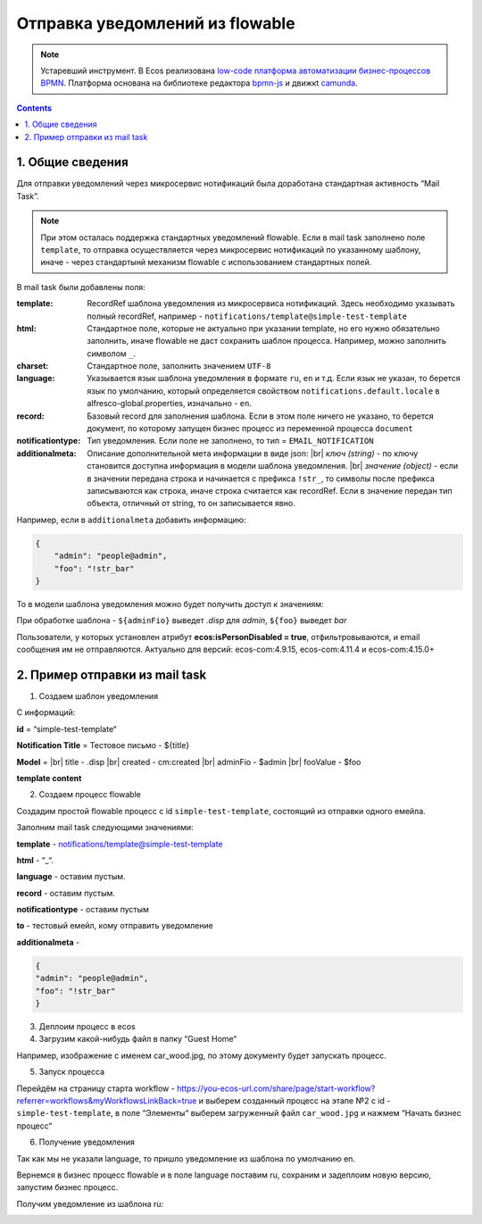 Отправка уведомлений из flowable
==================================

.. note::

    Устаревший инструмент. В Ecos реализована `low-code платформа автоматизации бизнес-процессов BPMN <ecos_bpmn>`_. Платформа основана на библиотеке редактора `bpmn-js <https://bpmn.io/>`_ и движкt `camunda <https://camunda.com/>`_.


.. contents::

1. Общие сведения
-----------------

Для отправки уведомлений через микросервис нотификаций была доработана стандартная активность “Mail Task”.

.. note:: 

    При этом осталась поддержка стандартных уведомлений flowable. Если в mail task заполнено поле ``template``, то отправка осуществляется через микросервис нотификаций по указанному шаблону, иначе - через стандартынй механизм flowable с использованием стандартных полей.

В mail task были добавлены поля:

:template: RecordRef шаблона уведомления из микросервиса нотификаций. Здесь необходимо указывать полный recordRef, например - ``notifications/template@simple-test-template``

:html: Стандартное поле, которые не актуально при указании template, но его нужно обязательно заполнить, иначе flowable не даст сохранить шаблон процесса. Например, можно заполнить символом ``_``.

:charset: Стандартное поле, заполнить значением ``UTF-8``

:language: Указывается язык шаблона уведомления в формате ``ru``, ``en`` и т.д. Если язык не указан, то берется язык по умолчанию, который определяется свойством ``notifications.default.locale`` в alfresco-global.properties, изначально - ``en``.

:record: Базовый record для заполнения шаблона. Если в этом поле ничего не указано, то берется документ, по которому запущен бизнес процесс из переменной процесса ``document``

:notificationtype: Тип уведомления. Если поле не заполнено, то тип = ``EMAIL_NOTIFICATION``

:additionalmeta: Описание дополнительной мета информации в виде json: |br| *ключ (string)* - по ключу становится доступна информация в модели шаблона уведомления. |br| *значение (object)* - если в значении передана строка и начинается с префикса ``!str_``, то символы после префикса записываются как строка, иначе строка считается как recordRef. Если в значение передан тип объекта, отличный от string, то он записывается явно. 

Например, если в ``additionalmeta`` добавить информацию:

.. code-block:: json

    {
        "admin": "people@admin",
        "foo": "!str_bar"
    }

То в модели шаблона уведомления можно будет получить доступ к значениям:

.. image:: _static/from_flowable/notifications_from_flowable_additional_meta.png
        :width: 600
        :align: center

При обработке шаблона - ``${adminFio}`` выведет *.disp* для *admin*, ``${foo}`` выведет *bar*

Пользователи, у которых установлен атрибут **ecos:isPersonDisabled = true**, отфильтровываются, и email сообщения им не отправляются. Актуально для версий: ecos-com:4.9.15, ecos-com:4.11.4 и ecos-com:4.15.0+

2. Пример отправки из mail task
-------------------------------

1. Создаем шаблон уведомления

С информаций:

**id** = “simple-test-template“

**Notification Title** = Тестовое письмо - ${title}

**Model** = |br| 
title - .disp |br| 
created - cm:created |br| 
adminFio - $admin |br| 
fooValue - $foo

**template content**

.. code-block:: 
    :caption: ru

    Привет! Это тестовое письмо. <br>
    Документ: ${title}, дата создания: ${created} <br>
    Имя администратора: ${adminFio} <br>
    Foo ${fooValue}


.. code-block:: 
    :caption: en

    Hello! Its test email. <br>
    Document: ${title}, created: ${created} <br>
    Admin name: ${adminFio} <br>
    Foo ${fooValue}

2. Создаем процесс flowable

Создадим простой flowable процесс с id ``simple-test-template``, состоящий из отправки одного емейла.

.. image:: _static/from_flowable/notifications_from_flowable_process.png
        :width: 600
        :align: center

Заполним mail task следующими значениями:

**template** - notifications/template@simple-test-template

**html** - “_“.

**language** - оставим пустым.

**record** - оставим пустым.

**notificationtype** - оставим пустым

**to** - тестовый емейл, кому отправить уведомление

**additionalmeta** - 

.. code-block:: json

    {
    "admin": "people@admin",
    "foo": "!str_bar"
    }

3. Деплоим процесс в ecos

4. Загрузим какой-нибудь файл в папку “Guest Home“

Например, изображение с именем car_wood.jpg, по этому документу будет запускать процесс.

5. Запуск процесса

Перейдём на страницу старта workflow - https://you-ecos-url.com/share/page/start-workflow?referrer=workflows&myWorkflowsLinkBack=true и выберем созданный процесс на этапе №2 с id - ``simple-test-template``, в поле “Элементы“ выберем загруженный файл ``car_wood.jpg`` и нажмем “Начать бизнес процесс“

6. Получение уведомления

.. image:: _static/from_flowable/notifications_from_flowable_result_1.png
        :width: 600
        :align: center

Так как мы не указали language, то пришло уведомление из шаблона по умолчанию en. 

Вернемся в бизнес процесс flowable и в поле language поставим ru, сохраним и задеплоим новую версию, запустим бизнес процесс.

Получим уведомление из шаблона ru:

.. image:: _static/from_flowable/notifications_from_flowable_result_2.png
        :width: 600
        :align: center

.. |br| raw:: html

     <br>